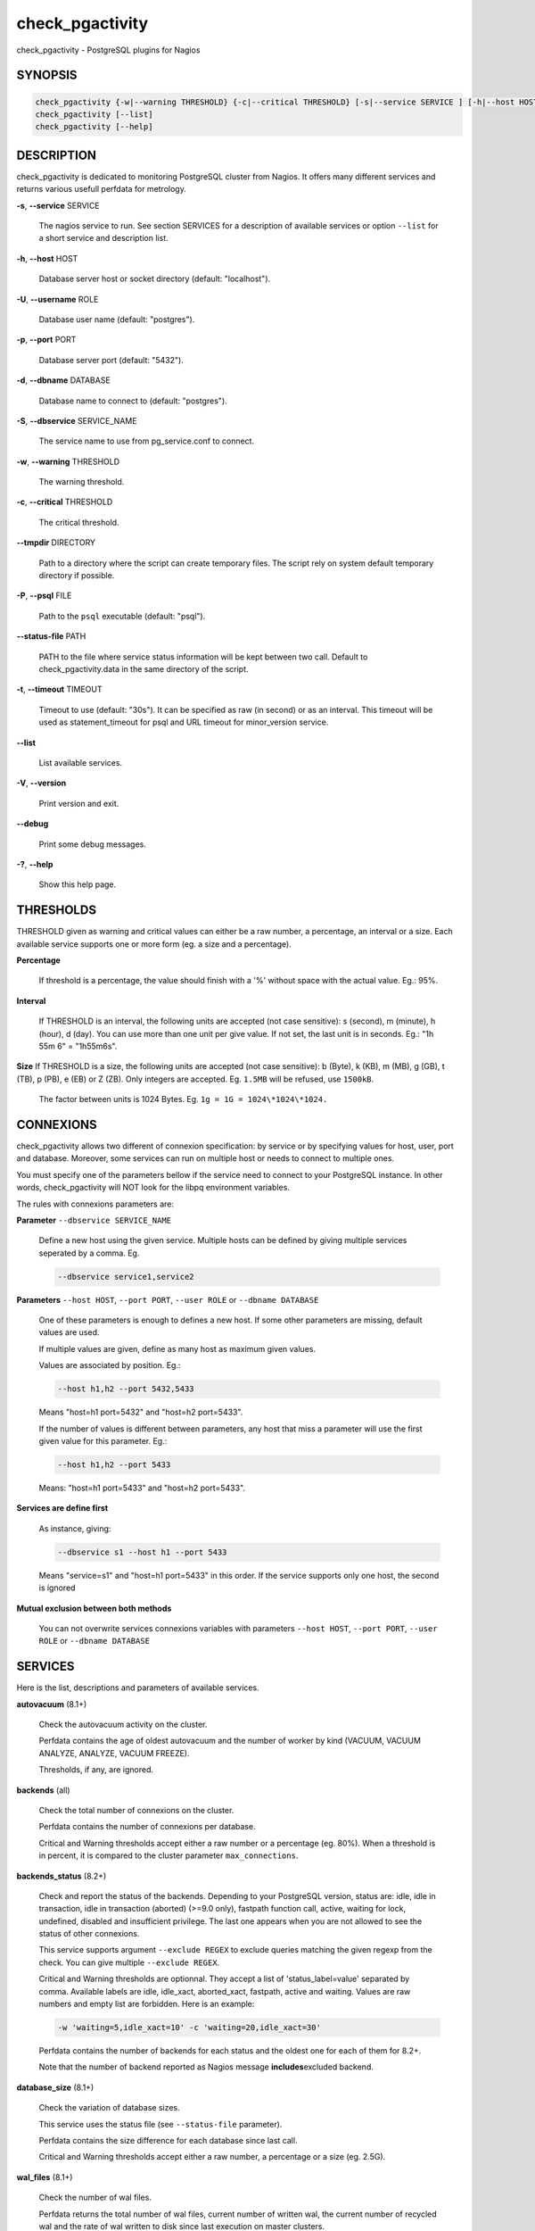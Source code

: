 .. highlight:: perl


****************
check_pgactivity
****************


check_pgactivity - PostgreSQL plugins for Nagios

SYNOPSIS
========



.. code-block:: perl

   check_pgactivity {-w|--warning THRESHOLD} {-c|--critical THRESHOLD} [-s|--service SERVICE ] [-h|--host HOST] [-U|--username ROLE] [-p|--port PORT] [-d|--dbname DATABASE] [-S|--dbservice SERVICE_NAME] [-P|--psql PATH] [--debug] [--status-file FILE] [--path PATH] [-t|--timemout TIMEOUT]
   check_pgactivity [--list]
   check_pgactivity [--help]



DESCRIPTION
===========


check_pgactivity is dedicated to monitoring PostgreSQL cluster from Nagios. It
offers many different services and returns various usefull perfdata for
metrology.


\ **-s**\ , \ **--service**\  SERVICE
 
 The nagios service to run. See section SERVICES for a description of available
 services or option \ ``--list``\  for a short service and description list.
 


\ **-h**\ , \ **--host**\  HOST
 
 Database server host or socket directory (default: "localhost").
 


\ **-U**\ , \ **--username**\  ROLE
 
 Database user name (default: "postgres").
 


\ **-p**\ , \ **--port**\  PORT
 
 Database server port (default: "5432").
 


\ **-d**\ , \ **--dbname**\  DATABASE
 
 Database name to connect to (default: "postgres").
 


\ **-S**\ , \ **--dbservice**\  SERVICE_NAME
 
 The service name to use from pg_service.conf to connect.
 


\ **-w**\ , \ **--warning**\  THRESHOLD
 
 The warning threshold.
 


\ **-c**\ , \ **--critical**\  THRESHOLD
 
 The critical threshold.
 


\ **--tmpdir**\  DIRECTORY
 
 Path to a directory where the script can create temporary files. The
 script rely on system default temporary directory if possible.
 


\ **-P**\ , \ **--psql**\  FILE
 
 Path to the \ ``psql``\  executable (default: "psql").
 


\ **--status-file**\  PATH
 
 PATH to the file where service status information will be kept between two
 call. Default to check_pgactivity.data in the same directory of the script.
 


\ **-t**\ , \ **--timeout**\  TIMEOUT
 
 Timeout to use (default: "30s"). It can be specified as raw (in second) or as
 an interval. This timeout will be used as statement_timeout for psql and URL
 timeout for minor_version service.
 


\ **--list**\ 
 
 List available services.
 


\ **-V**\ , \ **--version**\ 
 
 Print version and exit.
 


\ **--debug**\ 
 
 Print some debug messages.
 


\ **-?**\ , \ **--help**\ 
 
 Show this help page.
 



THRESHOLDS
==========


THRESHOLD given as warning and critical values can either be a raw number, a
percentage, an interval or a size. Each available service supports one or more
form (eg. a size and a percentage).


\ **Percentage**\ 
 
 If threshold is a percentage, the value should finish with a '%' without space
 with the actual value. Eg.: 95%.
 


\ **Interval**\ 
 
 If THRESHOLD is an interval, the following units are accepted (not case
 sensitive): s (second), m (minute), h (hour), d (day). You can use more than
 one unit per give value. If not set, the last unit is in seconds. Eg.: "1h 55m
 6" = "1h55m6s".
 


\ **Size**\  If THRESHOLD is a size, the following units are accepted (not case sensitive):
b (Byte), k (KB), m (MB), g (GB), t (TB), p (PB), e (EB) or Z (ZB). Only
integers are accepted. Eg. \ ``1.5MB``\  will be refused, use \ ``1500kB``\ .
 
 The factor between units is 1024 Bytes. Eg. \ ``1g = 1G = 1024\*1024\*1024.``\ 
 



CONNEXIONS
==========


check_pgactivity allows two different of connexion specification: by service or
by specifying values for host, user, port and database. Moreover, some services
can run on multiple host or needs to connect to multiple ones.

You must specify one of the parameters bellow if the service need to connect
to your PostgreSQL instance. In other words, check_pgactivity will NOT look for
the libpq environment variables.

The rules with connexions parameters are:


\ **Parameter**\  \ ``--dbservice SERVICE_NAME``\ 
 
 Define a new host using the given service. Multiple hosts can be defined by
 giving multiple services seperated by a comma. Eg.
 
 
 .. code-block:: perl
 
    --dbservice service1,service2
 
 


\ **Parameters**\  \ ``--host HOST``\ , \ ``--port PORT``\ , \ ``--user ROLE``\  or \ ``--dbname DATABASE``\ 
 
 One of these parameters is enough to defines a new host. If some other
 parameters are missing, default values are used.
 
 If multiple values are given, define as many host as maximum given values.
 
 Values are associated by position. Eg.:
 
 
 .. code-block:: perl
 
    --host h1,h2 --port 5432,5433
 
 
 Means "host=h1 port=5432" and "host=h2 port=5433".
 
 If the number of values is different between parameters, any host that miss a
 parameter will use the first given value for this parameter. Eg.:
 
 
 .. code-block:: perl
 
    --host h1,h2 --port 5433
 
 
 Means: "host=h1 port=5433" and "host=h2 port=5433".
 


\ **Services are define first**\ 
 
 As instance, giving:
 
 
 .. code-block:: perl
 
    --dbservice s1 --host h1 --port 5433
 
 
 Means "service=s1" and "host=h1 port=5433" in this order. If the service
 supports only one host, the second is ignored
 


\ **Mutual exclusion between both methods**\ 
 
 You can not overwrite services connexions variables with parameters \ ``--host HOST``\ , \ ``--port PORT``\ , \ ``--user ROLE``\  or \ ``--dbname DATABASE``\ 
 



SERVICES
========


Here is the list, descriptions and parameters of available services.


\ **autovacuum**\  (8.1+)
 
 Check the autovacuum activity on the cluster.
 
 Perfdata contains the age of oldest autovacuum and the number of worker by kind
 (VACUUM, VACUUM ANALYZE, ANALYZE, VACUUM FREEZE).
 
 Thresholds, if any, are ignored.
 


\ **backends**\  (all)
 
 Check the total number of connexions on the cluster.
 
 Perfdata contains the number of connexions per database.
 
 Critical and Warning thresholds accept either a raw number or a percentage (eg.
 80%). When a threshold is in percent, it is compared to the cluster parameter
 \ ``max_connections``\ .
 


\ **backends_status**\  (8.2+)
 
 Check and report the status of the backends. Depending to your PostgreSQL
 version, status are: idle, idle in transaction, idle in transaction (aborted)
 (>=9.0 only), fastpath function call, active, waiting for lock, undefined,
 disabled and insufficient privilege. The last one appears when you are not
 allowed to see the status of other connexions.
 
 This service supports argument \ ``--exclude REGEX``\  to exclude queries
 matching the given regexp from the check. You can give multiple
 \ ``--exclude REGEX``\ .
 
 Critical and Warning thresholds are optionnal. They accept a list of
 'status_label=value' separated by comma. Available labels are idle, idle_xact,
 aborted_xact, fastpath, active and waiting. Values are raw numbers and empty
 list are forbidden. Here is an example:
 
 
 .. code-block:: perl
 
      -w 'waiting=5,idle_xact=10' -c 'waiting=20,idle_xact=30'
 
 
 Perfdata contains the number of backends for each status and the oldest one for
 each of them for 8.2+.
 
 Note that the number of backend reported as Nagios message \ **includes**\ 
 excluded backend.
 


\ **database_size**\  (8.1+)
 
 Check the variation of database sizes.
 
 This service uses the status file (see \ ``--status-file``\  parameter).
 
 Perfdata contains the size difference for each database since last call.
 
 Critical and Warning thresholds accept either a raw number, a percentage or a
 size (eg. 2.5G).
 


\ **wal_files**\  (8.1+)
 
 Check the number of wal files.
 
 Perfdata returns the total number of wal files, current number of written wal,
 the current number of recycled wal and the rate of wal written to disk since
 last execution on master clusters.
 
 Critical and Warning thresholds accept either a raw number of file or a
 percentage. In case of percentage, the limit is computed based on:
 
 
 .. code-block:: perl
 
    100% = 1 + checkpoint_segments * (2 + checkpoint_completion_target)
 
 
 For PostgreSQL 8.1 and 8.2:
 
 
 .. code-block:: perl
 
    100% = 1 + checkpoint_segments * 2
 
 
 If \ ``wal_keep_segments``\  is set for 9.0 and above, the limit is the greatest
 between the following formulas :
 
 
 .. code-block:: perl
 
    100% = 1 + checkpoint_segments * (2 + checkpoint_completion_target)
    100% = 1 + wal_keep_segments + 2 * checkpoint_segments
 
 


\ **ready_archives**\  (8.1+)
 
 Check the number of wal files ready to archive.
 
 Perfdata returns the number of wal files waiting to be archived.
 
 Critical and Warning thresholds only accept a raw number of file
 


\ **last_analyze**\  (8.2+)
 
 Check on each databases that the oldest analyze (from autovacuum or not) is not
 older than the given threshold.
 
 This service uses the status file (see \ ``--status-file``\  parameter) with
 PostgreSQL 9.1+.
 
 Perfdata returns oldest analyze per database in seconds. With PostgreSQL
 9.1+, it returns the number of [auto]analyses per database since last
 call as well.
 
 Critical and Warning thresholds only accept an interval (eg. 1h30m25s)
 and apply on the oldest analyse maintenance.
 


\ **last_vacuum**\  (8.2+)
 
 Check on each databases that the oldest vacuum (from autovacuum or not) is not
 older than the given threshold.
 
 This service uses the status file (see \ ``--status-file``\  parameter) with
 PostgreSQL 9.1+.
 
 Perfdata returns oldest vacuum per database in seconds. With PostgreSQL
 9.1+, it returns the number of [auto]vacuums per database since last
 call as well.
 
 Critical and Warning thresholds only accept an interval (eg. 1h30m25s)
 and apply on the oldest vacuum.
 


\ **locks**\  (all)
 
 Check the number of locks on the hosts.
 
 Perfdata returns the number of lock for kind of lock.
 
 Critical and Warning thresholds accept either a raw number of lock or a
 percentage. In case of percentage, it is computed against the following limits
 for 7.4 to 8.1:
 
 
 .. code-block:: perl
 
    max_locks_per_transaction * max_connections
 
 
 for 8.2+:
 
 
 .. code-block:: perl
 
    max_locks_per_transaction * (max_connections + max_prepared_transactions)
 
 
 for 9.1+, regarding lockmode :
 
 
 .. code-block:: perl
 
    max_locks_per_transaction * (max_connections + max_prepared_transactions)
  or max_pred_locks_per_transaction * (max_connections + max_prepared_transactions)
 
 


\ **bgwriter**\  (8.3+)
 
 Check the percentage of pages written by backends since last check.
 
 This service uses the status file (see \ ``--status-file``\  parameter).
 
 Perfdata contains differentials of pg_stat_bgwriter counters since last
 call.
 
 Critical and Warning thresholds are optionnal. If set, they only accept a
 percentage.
 


\ **archive_folder**\ 
 
 Check if all archived WAL exist between the oldest and the latest WAL in the
 archive folder and make sure they are 16MB. The given folder must have archived
 files from ONE cluster. The version of PostgreSQL that created the archives is
 only checked on the last one for speed consideration.
 
 This service requires the argument \ ``--path``\  on the command line to specify the
 archive folder path to check.
 
 Optionnal argument \ ``--ignore-wal-size``\  allows to NOT check the WAL size. Usefull if your
 archived WALs are compressed. Default behaviour is to check the WALs size.
 
 Optionnal argument \ ``--suffix``\  allows you define the prefix of your archived
 WALs. Usefull if they are compressed with an extension (eg. .gz, .bz2, ...).
 Default is no suffix.
 
 Perfdata contains the number of WAL archived and the age of the latest one.
 
 Critical and Warning define the max age of the latest archived WAL as an
 interval (eg. 5m or 300s ).
 


\ **minor_version**\  (all)
 
 Check if the cluster is running the latest minor version of PostgreSQL.
 
 Latest version of PostgreSQL can be fetch from PostgreSQL official
 website if check_pgactivity can access it or given as a parameter.
 
 Without \ ``--critical``\  or \ ``--warning``\  parameters, this service attempt
 to fetch the latest version online. You can optionnaly set the path to
 your prefered program using the parameter \ ``--path``\  (eg.
 \ ``--path '/usr/bin/wget'``\ ). Supported programs are: GET, wget, curl,
 fetch, lynx, links, links2.
 
 The online version, rise a critical alert if the minor version is not
 the latest.
 
 If you do not want to (or can not) query the PostgreSQL website, you
 must provide the expected version using either \ ``--warning``\  OR
 \ ``--critical``\ . The given format must be one or more MINOR version
 seperated by anything but a '.'. Eg. the following parameters are all
 equivalent:
 
 
 .. code-block:: perl
 
    --critical "9.3.2 9.2.6 9.1.11 9.0.15 8.4.19"
    --critical "9.3.2, 9.2.6, 9.1.11, 9.0.15, 8.4.19"
    --critical 9.3.2,9.2.6,9.1.11,9.0.15,8.4.19
    --critical 9.3.2/9.2.6/9.1.11/9.0.15/8.4.19
 
 
 Anything other than a 3 numbered dot-separated version will be ignored.
 if the running PostgreSQL major version is not found, the service rises an
 unknown status.
 
 Using the offline version rises either a critical or a warning depending
 on which one has been set.
 
 Perfdata returns the numerical version of PostgreSQL.
 


\ **hot_standby_delta**\  (9.0)
 
 Check the data delta between a cluster and its Hot standbys.
 
 You must give two or more hosts' connection parameters.
 
 Perfdata returns the data delta in bytes between the master and all given Hot
 standbys.
 
 Critical and Warning thresholds can takes one or two values separated by a
 comma. If only one value given, it applies on both received and replayed data.
 If two values given, the first one applies on received data, the second one on
 replayed ones. These threshold only accept a size (eg. 2.5G).
 
 This service rise a critical if it doesn't find exactly ONE cluster production
 (ie. critical when 0 or 2 and more masters).
 


\ **streaming_delta**\  (9.1+)
 
 Check the data delta between a cluster and its standbys in streaming replication.
 
 Optionnal argument \ ``--slave``\  allows to specify some slaves that MUST be
 connected. This argument can be used as many time as you need to check multiple
 slaves connections, or you can specify multiple slaves connections at one time,
 using comma separated values. Both methods can be used in a single call. The
 given value must be of the form "APPLICATION_NAME IP".
 Any of those two following examples will check for the presence of two slaves:
 
 
 .. code-block:: perl
 
    --slave 'slave1 192.168.1.11' --slave 'slave2 192.168.1.12'
    --slave 'slave1 192.168.1.11','slave2 192.168.1.12'
 
 
 Perfdata returns the data delta in bytes between the master and all standbys
 found and the number of slave connected.
 
 Critical and Warning thresholds can takes one or two values separated by a
 comma. If only one value given, it applies on both flushed and replayed data.
 If two values given, the first one applies on flushed data, the second one on
 replayed ones. These thresholds only accept a size (eg. 2.5G).
 


\ **hit_ratio**\  (all)
 
 Check the cache hit ratio on the cluster.
 
 Perfdata contains the hit ratio per database. Template databases and
 databases that does not allow connections wont be checked, nor the
 databases which has never been accessed.
 
 Critical and Warning thresholds are optionnal. They only accept a percentage.
 


\ **backup_label_age**\  (8.1+)
 
 Check the age of the backup label file.
 
 Perfdata returns the age of the backup_label file, -1 if not present.
 
 Critical and Warning thresholds only accept an interval (eg. 1h30m25s).
 


\ **oldest_2pc**\  (8.1+)
 
 Check the oldest two phase commit transaction (aka. prepared transaction) in
 the cluster.
 
 Perfdata contains the max/avg age time and the number of prepared
 transaction per databases.
 
 Critical and Warning thresholds only accept an interval.
 


\ **oldest_xact**\  (8.3+)
 
 Check the oldest idle transaction.
 
 Perfdata contains the max/avg age time and the number of idle
 transaction per databases.
 
 Critical and Warning thresholds only accept an interval.
 


\ **longest_query**\  (all)
 
 Check the longest running query in the cluster. This service supports argument
 \ ``--exclude REGEX``\  to exclude queries matching the given regexp from the check.
 You can give multiple \ ``--exclude REGEX``\ .
 
 Perfdata contains the max/avg/min running time and the number of query per
 databases.
 
 Critical and Warning thresholds only accept an interval.
 


\ **connection**\  (all)
 
 Perform a simple connection test.
 
 No perfdata is returned.
 
 This service ignore critical and warning arguments.
 


\ **custom_query**\  (all)
 
 Perform the given user query.
 
 The query is specified with the \ ``--query parameter``\ . The first column will be
 used to perform the test for the status, if warning and critical are provided.
 
 The warning and critical arguments are optionnal. They can be treated as integer
 (default), size or time depending to the \ ``--type``\  argument. Warning and critical
 will be raised if they are greater than the first column, or less if the
 \ ``--reverse``\  option is used.
 
 All others columns will be used to generate the perfdata. The query has to
 display them in the perfdata format, with unit if needed (eg. "size=35B").
 If a field contains multiple values, they have to be space separated.
 


\ **configuration**\  (8.0+)
 
 Check the most important settings.
 
 Warning and critical tresholds are ignored.
 
 Specific parameters are :
 \ ``--work_mem``\ , \ ``--maintenance_work_mem``\ , \ ``--shared_buffers``\ ,\ ``-- wal_buffers``\ ,
 \ ``--checkpoint_segments``\ , \ ``--effective_cache_size``\ , \ ``--no_check_autovacuum``\ ,
 \ ``--no_check_fsync``\ , \ ``--no_check_enable``\ , \ ``--no_check_track_counts``\ .
 


\ **max_freeze_age**\  (all)
 
 Checks oldest database in transaction age.
 
 Critical and Warning thresholds are optionnal. They accept either a raw number
 or percentage for PostgreSQL 8.2 and more. If percentage is given, the
 thresholds are computed based on the "autovacuum_freeze_max_age" parameter.
 100% means some table(s) reached the maximum age and will trigger an autovacuum
 freeze. Percentage thresholds should therefore be greater than 100%.
 
 Even with no threshold, this service will raise a critical alert if one database
 has a negative age.
 
 Perfdatas return the age of each database.
 


\ **is_master**\  (all)
 
 Checks if the cluster accepts read and/or write queries. This state is reported
 as "in production" by pg_controldata.
 
 This service ignores critical and warning arguments.
 
 No perfdata are returned.
 


\ **is_hot_standby**\  (9.0+)
 
 Checks if the cluster is in recovery and accepts read only queries.
 
 This service ignores critical and warning arguments.
 
 No perfdata are returned.
 


\ **pga_version**\ 
 
 Checks if this script is running the given version of check_pgactivity.
 You must provide the expected version using either \ ``--warning``\  OR
 \ ``--critical``\ .
 
 No perfdata are returned.
 


\ **is_replay_paused**\  (9.1+)
 
 Checks if the replication is paused. The service will return UNKNOWN if called
 on a master server.
 
 Thresholds are optionnals. They must be specified as interval. OK will always be returned if
 the standby is not paused, even if replication delta time hits the thresholds.
 
 Critical or warning are raised if last reported replayed timestamp is greater than given
 threshold AND some data received from the master are not applied yet. OK will always be
 returned if the standby is paused, already replayed everything from master and until some
 writes activity happen on the master.
 
 Perfdata returned are :
   \* paused status (0 no, 1 yes, NaN if master)
   \* lag time (in second)
   \* data delta with master (0 no, 1 yes)
 


\ **btree_bloat**\ 
 
 Estimate bloat on B-tree indexes.
 
 Warning and critical thresholds accept a comma separated list of either
 raw number(for a size), size (eg. 125M) or percentage. The thresholds stand for
 bloat size, not object size. If a percentage is given, the threshold will apply
 to the bloat size compared to the total index size. If multiple threshold
 values are passed, check_pgactivity will choose the one resulting in the biggest
 bloat size allowed.
 
 This service supports argument \ ``--exclude REGEX``\  to exclude relation matching
 the given regexp from the check. The regexps apply on
 "schema_name.relation_name". You can give multiple \ ``--exclude REGEX``\ .
 
 Warning, with a non-superuser role, only index on table the role is granted to
 access are checked!
 
 Perfdata will give the number of indexes concerned by warning and critical
 threshold per database.
 


\ **table_bloat**\ 
 
 Estimate bloat on tables.
 
 Warning and critical thresholds accept a comma separated list of either
 raw number(for a size), size (eg. 125M) or percentage. The thresholds stand for
 bloat size, not object size. If a percentage is given, the threshold will apply
 to the bloat size compared to the table+toast size. If multiple threshold
 values are passed, check_pgactivity will choose the one resulting in the biggest
 bloat size allowed.
 
 This service supports argument \ ``--exclude REGEX``\  to exclude relation matching
 the given regexp from the check. The regexps apply on
 "schema_name.relation_name". You can give multiple \ ``--exclude REGEX``\ .
 
 Warning, with a non-superuser role, only index on table the role is granted to
 access are checked!
 
 Perfdata will give the number of tables concerned by warning and critical
 threshold per database.
 



EXAMPLES
========



\ ``check_pgactivity -h localhost -p 5492 -s last_vacuum -w 30m -c 1h30m``\ 
 
 Execute service "last_vacuum" on host "host=localhost port=5432".
 


\ ``check_pgactivity --debug --dbservice pg92,pg92s --service streaming_delta -w 60 -c 90``\ 
 
 Execute service "streaming_delta" between hosts "service=pg92" and "service=pg92s".
 


\ ``check_pgactivity --debug --dbservice pg92 -h slave -U supervisor --service streaming_delta -w 60 -c 90``\ 
 
 Execute service "streaming_delta" between hosts "service=pg92" and "host=slave user=supervisor".
 



LICENSING
=========


This program is open source, licensed under the PostgreSQL license.
For license terms, see the LICENSE provided with the sources.


AUTHORS
=======


Author: Open PostgreSQL Monitoring Development Group
Copyright: (C) 2012-2014 Open PostgreSQL Development Group



